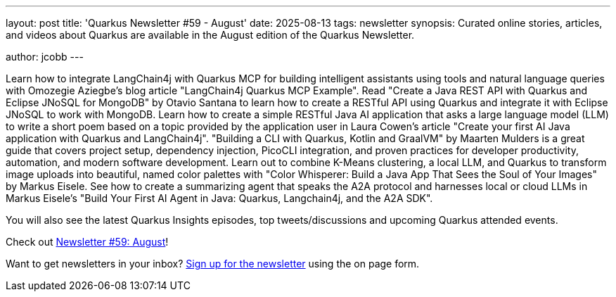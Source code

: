 ---
layout: post
title: 'Quarkus Newsletter #59 - August'
date: 2025-08-13
tags: newsletter
synopsis: Curated online stories, articles, and videos about Quarkus are available in the August edition of the Quarkus Newsletter.

author: jcobb
---

Learn how to integrate LangChain4j with Quarkus MCP for building intelligent assistants using tools and natural language queries with Omozegie Aziegbe's blog article "LangChain4j Quarkus MCP Example". Read "Create a Java REST API with Quarkus and Eclipse JNoSQL for MongoDB" by Otavio Santana to learn how to create a RESTful API using Quarkus and integrate it with Eclipse JNoSQL to work with MongoDB. Learn how to create a simple RESTful Java AI application that asks a large language model (LLM) to write a short poem based on a topic provided by the application user in Laura Cowen's article "Create your first AI Java application with Quarkus and LangChain4j". "Building a CLI with Quarkus, Kotlin and GraalVM" by Maarten Mulders is a great guide that covers project setup, dependency injection, PicoCLI integration, and proven practices for developer productivity, automation, and modern software development. Learn out to combine K-Means clustering, a local LLM, and Quarkus to transform image uploads into beautiful, named color palettes with "Color Whisperer: Build a Java App That Sees the Soul of Your Images" by Markus Eisele. See how to create a summarizing agent that speaks the A2A protocol and harnesses local or cloud LLMs in Markus Eisele's "Build Your First AI Agent in Java: Quarkus, Langchain4j, and the A2A SDK".

You will also see the latest Quarkus Insights episodes, top tweets/discussions and upcoming Quarkus attended events. 

Check out https://quarkus.io/newsletter/59/[Newsletter #59: August]!

Want to get newsletters in your inbox? https://quarkus.io/newsletter[Sign up for the newsletter] using the on page form.

